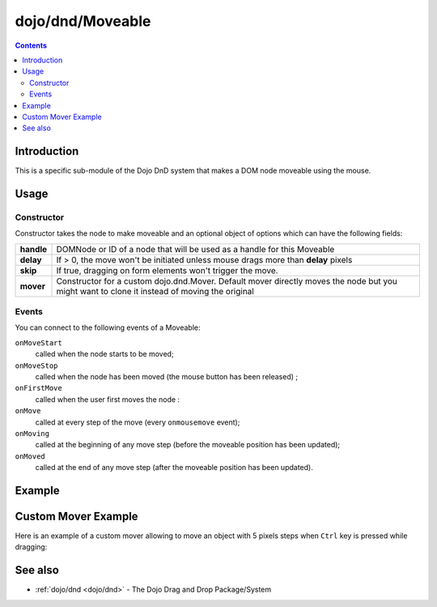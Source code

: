 .. _dojo/dnd/Moveable:

=================
dojo/dnd/Moveable
=================


.. contents ::
  :depth: 2

Introduction
============

This is a specific sub-module of the Dojo DnD system that makes a DOM node moveable using the mouse.

Usage
=====

Constructor
-----------

Constructor takes the node to make moveable and an optional object of options which can have the following fields:

+------------------+--------------------------------------------------------------------------------------------+
|**handle**        | DOMNode or ID of a node that will be used as a handle for this Moveable                    +
+------------------+--------------------------------------------------------------------------------------------+
|**delay**         | If > 0, the move won't be initiated unless mouse drags more than **delay** pixels          +
+------------------+--------------------------------------------------------------------------------------------+
|**skip**          | If true, dragging on form elements won't trigger the move.                                 +
+------------------+--------------------------------------------------------------------------------------------+
|**mover**         | Constructor for a custom dojo.dnd.Mover. Default mover directly moves the node but you     +
|                  | might want to clone it instead of moving the original                                      +
+------------------+--------------------------------------------------------------------------------------------+

Events
------

You can connect to the following events of a Moveable:

``onMoveStart``
  called when the node starts to be moved;

``onMoveStop``
  called when the node has been moved (the mouse button has been released) ;

``onFirstMove``
  called when the user first moves the node :

``onMove``
  called at every step of the move (every ``onmousemove`` event);

``onMoving``
  called at the beginning of any move step (before the moveable position has been updated);

``onMoved``
  called at the end of any move step (after the moveable position has been updated).

Example
=======

.. code-example ::
  :djConfig: async: true, parseOnLoad: false

  .. js ::

    require(["dojo/dnd/Moveable", "dojo/dom", "dojo/on", "dojo/domReady!"],
    function(Moveable, dom, on){
      on(dom.byId("doIt"), "click", function(){
        var dnd = new Moveable(dom.byId("dndOne"));
      });
    });

  .. html ::

    <div id="dndArea">
      <div id="dndOne">Hi, I am moveable when you want to.</div>
    </div>
    <p><button id="doIt" type="button">Make moveable</button></p>

  .. css ::

    #dndOne {
      width: 100px;
      height: 100px;
      padding: 10px;
      border: 1px solid #000;
      background: red;
    }

    #dndArea {
      height: 200px;
      padding: 10px;
      border: 1px solid #000;
    }

Custom Mover Example
====================

Here is an example of a custom mover allowing to move an object with 5 pixels steps when ``Ctrl`` key is pressed while
dragging:

.. js ::
 
  require(["dojo/_base/declare", "dojo/_base/event", "dojo/dnd/Mover", "dojo/dnd/autoScroll"], 
  function(declare, event, Mover, autoScroll, dom))
    var StepMover = declare([Mover], {
      onMouseMove: function(e){
        autoScroll(e);
        var m = this.marginBox;
        if(e.ctrlKey){
          this.host.onMove(this, {l: parseInt((m.l + e.pageX) / 5) * 5, t: parseInt((m.t + e.pageY) / 5) * 5});
        }else{
          this.host.onMove(this, {l: m.l + e.pageX, t: m.t + e.pageY});
        }
        event.stop(e);
      }
    });
    
    //Create your "Moveable" as
    var myMoveable = new Moveable("aNode", {
      mover: StepMover
    });
  });

See also
========

* :ref:`dojo/dnd <dojo/dnd>` - The Dojo Drag and Drop Package/System
